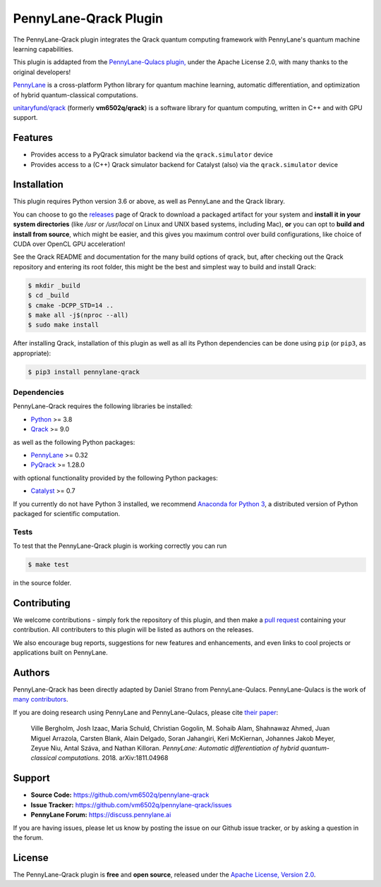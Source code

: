 PennyLane-Qrack Plugin
#######################

The PennyLane-Qrack plugin integrates the Qrack quantum computing framework with PennyLane's quantum machine learning capabilities.

This plugin is addapted from the `PennyLane-Qulacs plugin, <https://github.com/PennyLaneAI/pennylane-qulacs>`__ under the Apache License 2.0, with many thanks to the original developers!

`PennyLane <https://pennylane.readthedocs.io>`__ is a cross-platform Python library for quantum machine learning, automatic differentiation, and optimization of hybrid quantum-classical computations.

`unitaryfund/qrack <https://github.com/unitaryfund/qrack>`__ (formerly **vm6502q/qrack**) is a software library for quantum computing, written in C++ and with GPU support.

Features
========

* Provides access to a PyQrack simulator backend via the ``qrack.simulator`` device
* Provides access to a (C++) Qrack simulator backend for Catalyst (also) via the ``qrack.simulator`` device

.. installation-start-inclusion-marker-do-not-remove

Installation
============

This plugin requires Python version 3.6 or above, as well as PennyLane and the Qrack library.

You can choose to go the `releases <https://github.com/unitaryfund/qrack/releases>`__ page of Qrack to download a packaged artifact for your system and **install it in your system directories** (like `/usr` or `/usr/local` on Linux and UNIX based systems, including Mac), **or** you can opt to **build and install from source**, which might be easier, and this gives you maximum control over build configurations, like choice of CUDA over OpenCL GPU acceleration!

See the Qrack README and documentation for the many build options of qrack, but, after checking out the Qrack repository and entering its root folder, this might be the best and simplest way to build and install Qrack:

.. code-block:: bash

    $ mkdir _build
    $ cd _build
    $ cmake -DCPP_STD=14 ..
    $ make all -j$(nproc --all)
    $ sudo make install

After installing Qrack, installation of this plugin as well as all its Python dependencies can be done using ``pip`` (or ``pip3``, as appropriate):

.. code-block:: bash

    $ pip3 install pennylane-qrack

Dependencies
~~~~~~~~~~~~

PennyLane-Qrack requires the following libraries be installed:

* `Python <http://python.org/>`__ >= 3.8
* `Qrack <https://github.com/unitaryfund/qrack>`__ >= 9.0

as well as the following Python packages:

* `PennyLane <http://pennylane.readthedocs.io/>`__ >= 0.32
* `PyQrack <https://github.com/vm6502q/pyqrack>`__  >= 1.28.0

with optional functionality provided by the following Python packages:

* `Catalyst <https://docs.pennylane.ai/projects/catalyst/en/stable/index.html>`__ >= 0.7


If you currently do not have Python 3 installed, we recommend
`Anaconda for Python 3 <https://www.anaconda.com/download/>`__, a distributed version of Python packaged
for scientific computation.

.. installation-end-inclusion-marker-do-not-remove

Tests
~~~~~

To test that the PennyLane-Qrack plugin is working correctly you can run

.. code-block:: bash

    $ make test

in the source folder.

Contributing
============

We welcome contributions - simply fork the repository of this plugin, and then make a
`pull request <https://help.github.com/articles/about-pull-requests/>`__ containing your contribution.
All contributers to this plugin will be listed as authors on the releases.

We also encourage bug reports, suggestions for new features and enhancements, and even links to cool projects
or applications built on PennyLane.

Authors
=======

PennyLane-Qrack has been directly adapted by Daniel Strano from PennyLane-Qulacs. PennyLane-Qulacs is the work of `many contributors <https://github.com/PennyLaneAI/pennylane-qulacs/graphs/contributors>`__.

If you are doing research using PennyLane and PennyLane-Qulacs, please cite `their paper <https://arxiv.org/abs/1811.04968>`__:

    Ville Bergholm, Josh Izaac, Maria Schuld, Christian Gogolin, M. Sohaib Alam, Shahnawaz Ahmed,
    Juan Miguel Arrazola, Carsten Blank, Alain Delgado, Soran Jahangiri, Keri McKiernan, Johannes Jakob Meyer,
    Zeyue Niu, Antal Száva, and Nathan Killoran.
    *PennyLane: Automatic differentiation of hybrid quantum-classical computations.* 2018. arXiv:1811.04968

Support
=======

- **Source Code:** https://github.com/vm6502q/pennylane-qrack
- **Issue Tracker:** https://github.com/vm6502q/pennylane-qrack/issues
- **PennyLane Forum:** https://discuss.pennylane.ai

If you are having issues, please let us know by posting the issue on our Github issue tracker, or
by asking a question in the forum.

License
=======

The PennyLane-Qrack plugin is **free** and **open source**, released under
the `Apache License, Version 2.0 <https://www.apache.org/licenses/LICENSE-2.0>`__.
